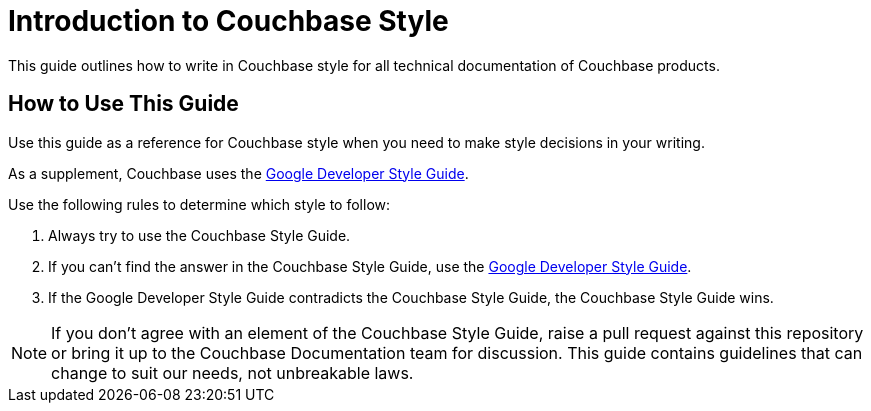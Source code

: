 = Introduction to Couchbase Style

This guide outlines how to write in Couchbase style for all technical documentation of Couchbase products. 

== How to Use This Guide 

Use this guide as a reference for Couchbase style when you need to make style decisions in your writing. 

As a supplement, Couchbase uses the https://developers.google.com/style[Google Developer Style Guide^]. 

Use the following rules to determine which style to follow: 

. Always try to use the Couchbase Style Guide. 
. If you can't find the answer in the Couchbase Style Guide, use the https://developers.google.com/style[Google Developer Style Guide^].
. If the Google Developer Style Guide contradicts the Couchbase Style Guide, the Couchbase Style Guide wins.

NOTE: If you don't agree with an element of the Couchbase Style Guide, raise a pull request against this repository or bring it up to the Couchbase Documentation team for discussion. This guide contains guidelines that can change to suit our needs, not unbreakable laws.  